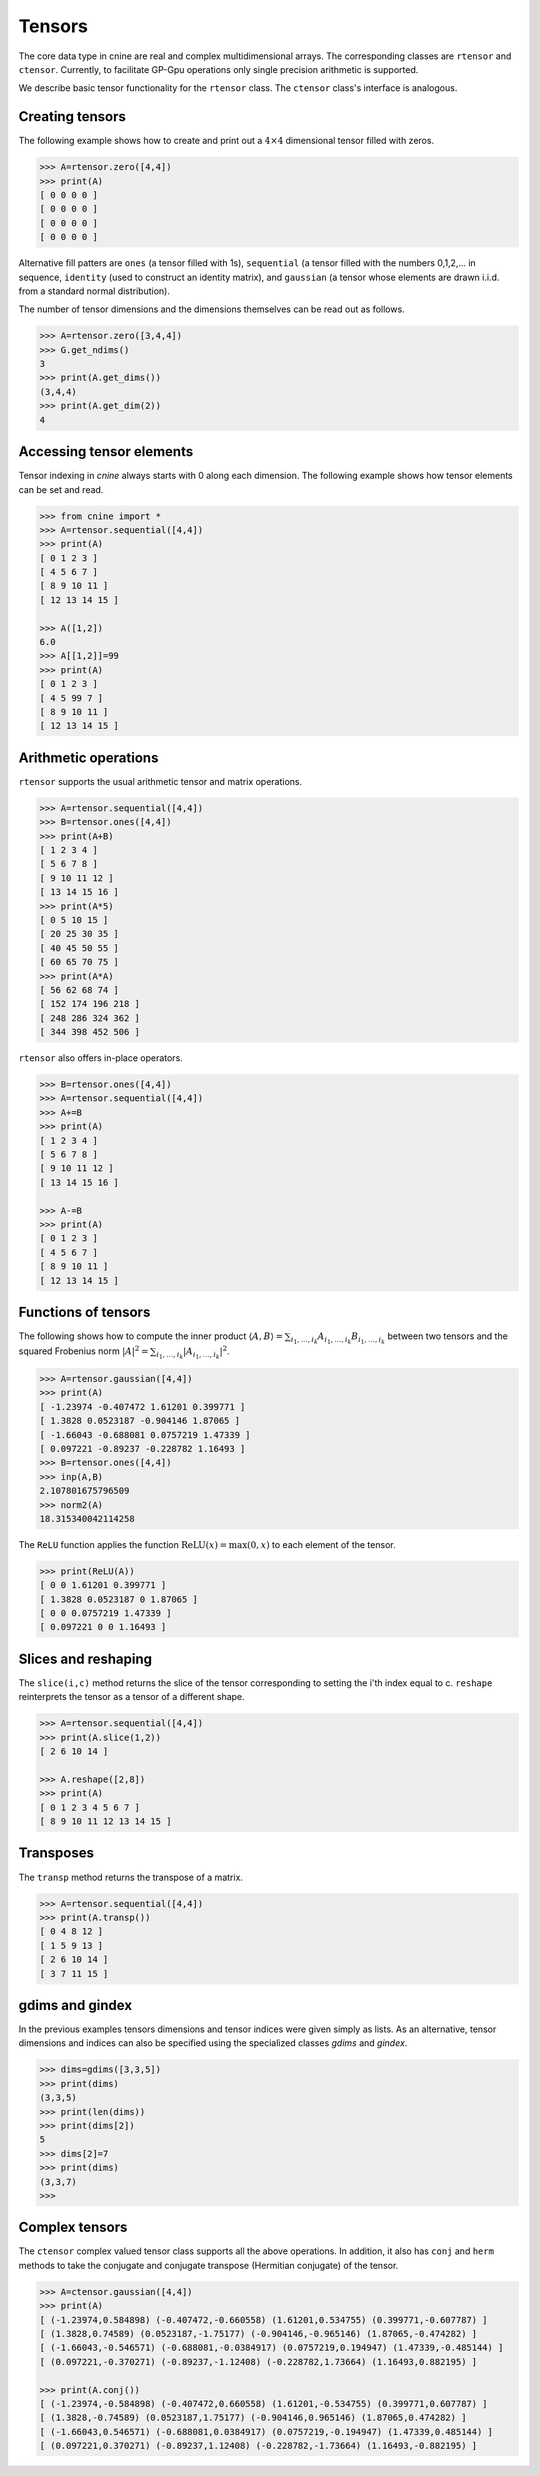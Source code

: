 *******
Tensors
*******


The core data type in cnine are real and complex multidimensional arrays. 
The corresponding classes are ``rtensor`` and ``ctensor``. 
Currently, to facilitate GP-Gpu operations only single precision arithmetic is supported. 

We describe basic tensor functionality for the ``rtensor`` class.  
The ``ctensor`` class's interface is analogous. 


================
Creating tensors
================


The following example shows how to create and print out a :math:`4\times 4` 
dimensional tensor filled with zeros.

.. code-block:: python

  >>> A=rtensor.zero([4,4])
  >>> print(A)
  [ 0 0 0 0 ]
  [ 0 0 0 0 ]
  [ 0 0 0 0 ]
  [ 0 0 0 0 ]

Alternative fill patters are ``ones`` (a tensor filled with 1s), ``sequential`` (a tensor filled 
with the numbers 0,1,2,... in sequence, ``identity`` (used to construct an identity matrix), 
and ``gaussian`` (a tensor whose elements are drawn i.i.d. from a standard normal distribution). 

The number of tensor dimensions and the dimensions themselves can be read out as follows.

.. code-block:: python

  >>> A=rtensor.zero([3,4,4])
  >>> G.get_ndims() 
  3
  >>> print(A.get_dims())
  (3,4,4)
  >>> print(A.get_dim(2))
  4


=========================
Accessing tensor elements
=========================



Tensor indexing in `cnine` always starts with 0 along each dimension. 
The following example shows how tensor elements can be set and read. 

.. code-block:: python

  >>> from cnine import *
  >>> A=rtensor.sequential([4,4])
  >>> print(A)
  [ 0 1 2 3 ]
  [ 4 5 6 7 ]
  [ 8 9 10 11 ]
  [ 12 13 14 15 ]

  >>> A([1,2])
  6.0
  >>> A[[1,2]]=99
  >>> print(A)
  [ 0 1 2 3 ]
  [ 4 5 99 7 ]
  [ 8 9 10 11 ]
  [ 12 13 14 15 ]


=====================
Arithmetic operations
=====================

``rtensor`` supports the usual arithmetic tensor and matrix operations.

.. code-block:: python

  >>> A=rtensor.sequential([4,4])
  >>> B=rtensor.ones([4,4])
  >>> print(A+B)
  [ 1 2 3 4 ]
  [ 5 6 7 8 ]
  [ 9 10 11 12 ]
  [ 13 14 15 16 ]
  >>> print(A*5)
  [ 0 5 10 15 ]
  [ 20 25 30 35 ]
  [ 40 45 50 55 ]
  [ 60 65 70 75 ]
  >>> print(A*A)
  [ 56 62 68 74 ]
  [ 152 174 196 218 ]
  [ 248 286 324 362 ]
  [ 344 398 452 506 ]

``rtensor`` also offers in-place operators.

.. code-block:: python

  >>> B=rtensor.ones([4,4])
  >>> A=rtensor.sequential([4,4])
  >>> A+=B
  >>> print(A)
  [ 1 2 3 4 ]
  [ 5 6 7 8 ]
  [ 9 10 11 12 ]
  [ 13 14 15 16 ]

  >>> A-=B
  >>> print(A)
  [ 0 1 2 3 ]
  [ 4 5 6 7 ]
  [ 8 9 10 11 ]
  [ 12 13 14 15 ]


====================
Functions of tensors
====================

The following shows how to compute the inner product 
:math:`\langle A, B\rangle=\sum_{i_1,\ldots,i_k} A_{i_1,\ldots,i_k} B_{i_1,\ldots,i_k}` 
between two tensors and the squared Frobenius norm 
:math:`\vert A\vert^2=\sum_{i_1,\ldots,i_k} \vert A_{i_1,\ldots,i_k}\vert^2`.

.. code-block:: python

  >>> A=rtensor.gaussian([4,4])
  >>> print(A)
  [ -1.23974 -0.407472 1.61201 0.399771 ]
  [ 1.3828 0.0523187 -0.904146 1.87065 ]
  [ -1.66043 -0.688081 0.0757219 1.47339 ]
  [ 0.097221 -0.89237 -0.228782 1.16493 ]
  >>> B=rtensor.ones([4,4])
  >>> inp(A,B)
  2.107801675796509
  >>> norm2(A)
  18.315340042114258


The ``ReLU`` function applies the function :math:`\textrm{ReLU}(x)=\textrm{max}(0,x)` to 
each element of the tensor.

.. code-block:: python

  >>> print(ReLU(A))
  [ 0 0 1.61201 0.399771 ]
  [ 1.3828 0.0523187 0 1.87065 ]
  [ 0 0 0.0757219 1.47339 ]
  [ 0.097221 0 0 1.16493 ]


====================
Slices and reshaping
====================

The ``slice(i,c)`` method returns the slice of the tensor corresponding to setting the i'th index 
equal to c. ``reshape`` reinterprets the tensor as a tensor of a different shape.

.. code-block:: python

  >>> A=rtensor.sequential([4,4])
  >>> print(A.slice(1,2))
  [ 2 6 10 14 ]

  >>> A.reshape([2,8])
  >>> print(A)
  [ 0 1 2 3 4 5 6 7 ]
  [ 8 9 10 11 12 13 14 15 ]


==========
Transposes
==========

The ``transp`` method returns the transpose of a matrix.

.. code-block:: python

  >>> A=rtensor.sequential([4,4])
  >>> print(A.transp())
  [ 0 4 8 12 ]
  [ 1 5 9 13 ]
  [ 2 6 10 14 ]
  [ 3 7 11 15 ]


================
gdims and gindex
================

In the previous examples tensors dimensions and tensor indices were given simply as lists.  
As an alternative, tensor dimensions and indices can also be specified using the specialized 
classes `gdims` and `gindex`. 

.. code-block:: python

   >>> dims=gdims([3,3,5])
   >>> print(dims)
   (3,3,5)
   >>> print(len(dims))
   >>> print(dims[2])
   5
   >>> dims[2]=7
   >>> print(dims)
   (3,3,7)
   >>> 

===============
Complex tensors
===============


The ``ctensor`` complex valued tensor class supports all the above operations. 
In addition, it also has ``conj`` and ``herm`` methods to take the conjugate 
and conjugate transpose (Hermitian conjugate) of the tensor.

.. code-block:: python

  >>> A=ctensor.gaussian([4,4])
  >>> print(A)
  [ (-1.23974,0.584898) (-0.407472,-0.660558) (1.61201,0.534755) (0.399771,-0.607787) ]
  [ (1.3828,0.74589) (0.0523187,-1.75177) (-0.904146,-0.965146) (1.87065,-0.474282) ]
  [ (-1.66043,-0.546571) (-0.688081,-0.0384917) (0.0757219,0.194947) (1.47339,-0.485144) ]
  [ (0.097221,-0.370271) (-0.89237,-1.12408) (-0.228782,1.73664) (1.16493,0.882195) ]

  >>> print(A.conj())
  [ (-1.23974,-0.584898) (-0.407472,0.660558) (1.61201,-0.534755) (0.399771,0.607787) ]
  [ (1.3828,-0.74589) (0.0523187,1.75177) (-0.904146,0.965146) (1.87065,0.474282) ]
  [ (-1.66043,0.546571) (-0.688081,0.0384917) (0.0757219,-0.194947) (1.47339,0.485144) ]
  [ (0.097221,0.370271) (-0.89237,1.12408) (-0.228782,-1.73664) (1.16493,-0.882195) ]

